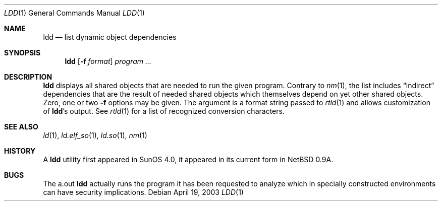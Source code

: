 .\"	$NetBSD: ldd.1,v 1.9 2003/04/24 12:06:56 wiz Exp $
.\"
.\" Copyright (c) 1998 The NetBSD Foundation, Inc.
.\" All rights reserved.
.\"
.\" This code is derived from software contributed to The NetBSD Foundation
.\" by Paul Kranenburg.
.\"
.\" Redistribution and use in source and binary forms, with or without
.\" modification, are permitted provided that the following conditions
.\" are met:
.\" 1. Redistributions of source code must retain the above copyright
.\"    notice, this list of conditions and the following disclaimer.
.\" 2. Redistributions in binary form must reproduce the above copyright
.\"    notice, this list of conditions and the following disclaimer in the
.\"    documentation and/or other materials provided with the distribution.
.\" 3. All advertising materials mentioning features or use of this software
.\"    must display the following acknowledgement:
.\"        This product includes software developed by the NetBSD
.\"        Foundation, Inc. and its contributors.
.\" 4. Neither the name of The NetBSD Foundation nor the names of its
.\"    contributors may be used to endorse or promote products derived
.\"    from this software without specific prior written permission.
.\"
.\" THIS SOFTWARE IS PROVIDED BY THE NETBSD FOUNDATION, INC. AND CONTRIBUTORS
.\" ``AS IS'' AND ANY EXPRESS OR IMPLIED WARRANTIES, INCLUDING, BUT NOT LIMITED
.\" TO, THE IMPLIED WARRANTIES OF MERCHANTABILITY AND FITNESS FOR A PARTICULAR
.\" PURPOSE ARE DISCLAIMED.  IN NO EVENT SHALL THE FOUNDATION OR CONTRIBUTORS
.\" BE LIABLE FOR ANY DIRECT, INDIRECT, INCIDENTAL, SPECIAL, EXEMPLARY, OR
.\" CONSEQUENTIAL DAMAGES (INCLUDING, BUT NOT LIMITED TO, PROCUREMENT OF
.\" SUBSTITUTE GOODS OR SERVICES; LOSS OF USE, DATA, OR PROFITS; OR BUSINESS
.\" INTERRUPTION) HOWEVER CAUSED AND ON ANY THEORY OF LIABILITY, WHETHER IN
.\" CONTRACT, STRICT LIABILITY, OR TORT (INCLUDING NEGLIGENCE OR OTHERWISE)
.\" ARISING IN ANY WAY OUT OF THE USE OF THIS SOFTWARE, EVEN IF ADVISED OF THE
.\" POSSIBILITY OF SUCH DAMAGE.
.\"
.Dd April 19, 2003
.Dt LDD 1
.Os
.Sh NAME
.Nm ldd
.Nd list dynamic object dependencies
.Sh SYNOPSIS
.Nm
.Op Fl f Ar format
.Ar program ...
.Sh DESCRIPTION
.Nm
displays all shared objects that are needed to run the given program.
Contrary to
.Xr nm 1 ,
the list includes
.Dq indirect
dependencies that are the result of needed shared objects which themselves
depend on yet other shared objects.
Zero, one or two
.Fl f
options may be given. The argument is a format string passed to
.Xr rtld 1
and allows customization of
.Nm ldd Ns 's
output.
See
.Xr rtld 1
for a list of recognized conversion characters.
.Sh SEE ALSO
.Xr ld 1 ,
.Xr ld.elf_so 1 ,
.Xr ld.so 1 ,
.Xr nm 1
.Sh HISTORY
A
.Nm
utility first appeared in SunOS 4.0, it appeared in its current form
in
.Nx 0.9a .
.Sh BUGS
The
a.out
.Nm
actually runs the program it has been requested to analyze which in specially
constructed environments can have security implications.
